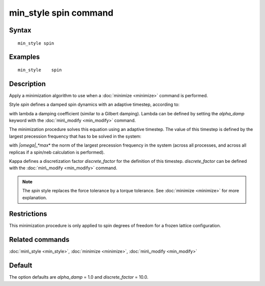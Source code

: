 .. index:: min\_style spin

min\_style spin command
=======================

Syntax
""""""


.. parsed-literal::

   min_style spin

Examples
""""""""


.. parsed-literal::

   min_style 	spin

Description
"""""""""""

Apply a minimization algorithm to use when a :doc:`minimize <minimize>`
command is performed.

Style *spin* defines a damped spin dynamics with an adaptive
timestep, according to:

.. image:: Eqs/min_spin_damping.jpg
   :align: center

with lambda a damping coefficient (similar to a Gilbert
damping).
Lambda can be defined by setting the *alpha\_damp* keyword with the 
:doc:`min\_modify <min_modify>` command.

The minimization procedure solves this equation using an
adaptive timestep. The value of this timestep is defined 
by the largest precession frequency that has to be solved in the 
system:

.. image:: Eqs/min_spin_timestep.jpg
   :align: center

with *\|omega\|\_\ *max*\ * the norm of the largest precession frequency
in the system (across all processes, and across all replicas if a
spin/neb calculation is performed).

Kappa defines a discretization factor *discrete\_factor* for the 
definition of this timestep. 
*discrete\_factor* can be defined with the :doc:`min\_modify <min_modify>`
command.

.. note::

   The *spin* style replaces the force tolerance by a torque
   tolerance. See :doc:`minimize <minimize>` for more explanation.

Restrictions
""""""""""""


This minimization procedure is only applied to spin degrees of
freedom for a frozen lattice configuration.

Related commands
""""""""""""""""

:doc:`min\_style <min_style>`, :doc:`minimize <minimize>`, 
:doc:`min\_modify <min_modify>`

Default
"""""""

The option defaults are *alpha\_damp* = 1.0 and *discrete\_factor* =
10.0.


.. _lws: http://lammps.sandia.gov
.. _ld: Manual.html
.. _lc: Commands_all.html
